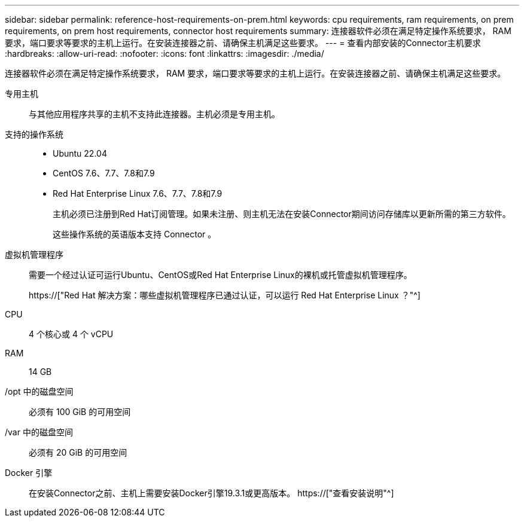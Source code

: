 ---
sidebar: sidebar 
permalink: reference-host-requirements-on-prem.html 
keywords: cpu requirements, ram requirements, on prem requirements, on prem host requirements, connector host requirements 
summary: 连接器软件必须在满足特定操作系统要求， RAM 要求，端口要求等要求的主机上运行。在安装连接器之前、请确保主机满足这些要求。 
---
= 查看内部安装的Connector主机要求
:hardbreaks:
:allow-uri-read: 
:nofooter: 
:icons: font
:linkattrs: 
:imagesdir: ./media/


[role="lead"]
连接器软件必须在满足特定操作系统要求， RAM 要求，端口要求等要求的主机上运行。在安装连接器之前、请确保主机满足这些要求。

专用主机:: 与其他应用程序共享的主机不支持此连接器。主机必须是专用主机。
支持的操作系统::
+
--
* Ubuntu 22.04
* CentOS 7.6、7.7、7.8和7.9
* Red Hat Enterprise Linux 7.6、7.7、7.8和7.9
+
主机必须已注册到Red Hat订阅管理。如果未注册、则主机无法在安装Connector期间访问存储库以更新所需的第三方软件。

+
这些操作系统的英语版本支持 Connector 。



--
虚拟机管理程序:: 需要一个经过认证可运行Ubuntu、CentOS或Red Hat Enterprise Linux的裸机或托管虚拟机管理程序。
+
--
https://["Red Hat 解决方案：哪些虚拟机管理程序已通过认证，可以运行 Red Hat Enterprise Linux ？"^]

--
CPU:: 4 个核心或 4 个 vCPU
RAM:: 14 GB
/opt 中的磁盘空间:: 必须有 100 GiB 的可用空间
/var 中的磁盘空间:: 必须有 20 GiB 的可用空间
Docker 引擎:: 在安装Connector之前、主机上需要安装Docker引擎19.3.1或更高版本。 https://["查看安装说明"^]

